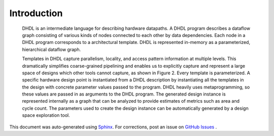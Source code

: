 Introduction
============


 DHDL is an intermediate language for describing hardware datapaths. A DHDL program describes a dataflow graph consisting of various kinds of nodes
 connected to each other by data dependencies. Each node in a DHDL program corresponds to a architectural template. DHDL is represented
 in-memory as a parameterized, hierarchical dataflow graph.

 Templates in DHDL capture parallelism, locality, and access pattern information at multiple levels. This dramatically simplifies coarse-grained pipelining and
 enables us to explicitly capture and represent a large space of designs which other tools cannot capture, as shown in Figure 2.
 Every template is parameterized. A specific hardware design point is instantiated from a DHDL description by instantiating all the templates in the design with concrete
 parameter values passed to the program. DHDL heavily uses metaprogramming, so these values are passed in as arguments to the DHDL program. The
 generated design instance is represented internally as a graph that can be analyzed to provide estimates of metrics such as area and cycle count. The parameters
 used to create the design instance can be automatically generated by a design space exploration tool.
 

This document was auto-generated using `Sphinx <http://www.sphinx-doc.org/en/stable/>`_.
For corrections, post an issue on `GitHub Issues <https://github.com/stanford-ppl/Forge/issues/>`_ .

